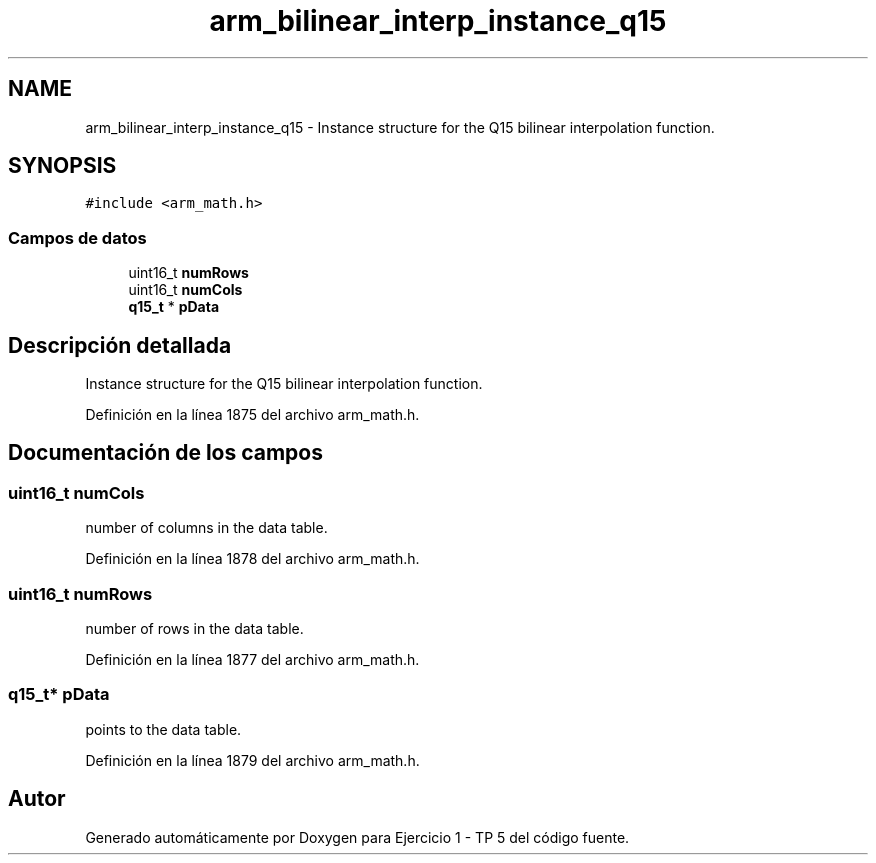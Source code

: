 .TH "arm_bilinear_interp_instance_q15" 3 "Viernes, 14 de Septiembre de 2018" "Ejercicio 1 - TP 5" \" -*- nroff -*-
.ad l
.nh
.SH NAME
arm_bilinear_interp_instance_q15 \- Instance structure for the Q15 bilinear interpolation function\&.  

.SH SYNOPSIS
.br
.PP
.PP
\fC#include <arm_math\&.h>\fP
.SS "Campos de datos"

.in +1c
.ti -1c
.RI "uint16_t \fBnumRows\fP"
.br
.ti -1c
.RI "uint16_t \fBnumCols\fP"
.br
.ti -1c
.RI "\fBq15_t\fP * \fBpData\fP"
.br
.in -1c
.SH "Descripción detallada"
.PP 
Instance structure for the Q15 bilinear interpolation function\&. 
.PP
Definición en la línea 1875 del archivo arm_math\&.h\&.
.SH "Documentación de los campos"
.PP 
.SS "uint16_t numCols"
number of columns in the data table\&. 
.PP
Definición en la línea 1878 del archivo arm_math\&.h\&.
.SS "uint16_t numRows"
number of rows in the data table\&. 
.PP
Definición en la línea 1877 del archivo arm_math\&.h\&.
.SS "\fBq15_t\fP* pData"
points to the data table\&. 
.PP
Definición en la línea 1879 del archivo arm_math\&.h\&.

.SH "Autor"
.PP 
Generado automáticamente por Doxygen para Ejercicio 1 - TP 5 del código fuente\&.
